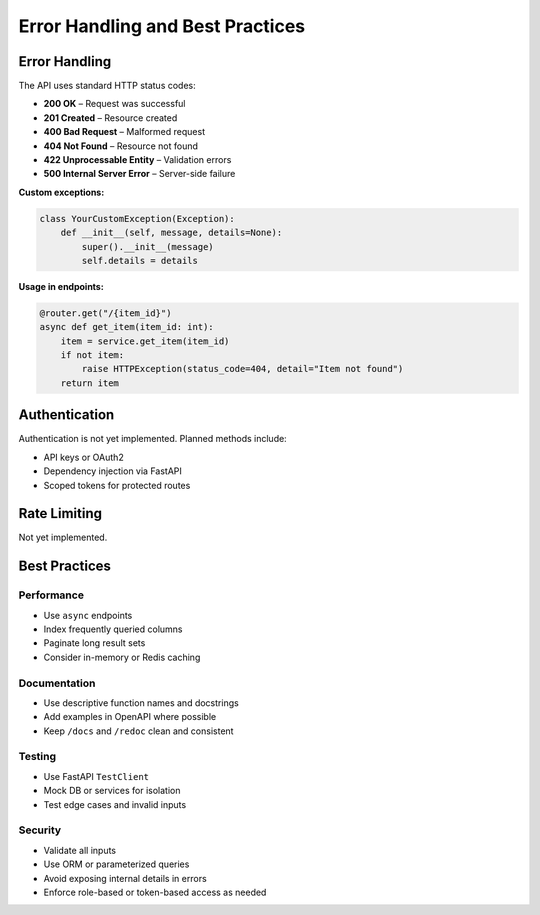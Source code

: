 Error Handling and Best Practices
=================================

Error Handling
--------------

The API uses standard HTTP status codes:

- **200 OK** – Request was successful  
- **201 Created** – Resource created  
- **400 Bad Request** – Malformed request  
- **404 Not Found** – Resource not found  
- **422 Unprocessable Entity** – Validation errors  
- **500 Internal Server Error** – Server-side failure  

**Custom exceptions:**

.. code-block:: python

   class YourCustomException(Exception):
       def __init__(self, message, details=None):
           super().__init__(message)
           self.details = details

**Usage in endpoints:**

.. code-block:: python

   @router.get("/{item_id}")
   async def get_item(item_id: int):
       item = service.get_item(item_id)
       if not item:
           raise HTTPException(status_code=404, detail="Item not found")
       return item

Authentication
--------------

Authentication is not yet implemented. Planned methods include:

- API keys or OAuth2  
- Dependency injection via FastAPI  
- Scoped tokens for protected routes  

Rate Limiting
-------------

Not yet implemented.

Best Practices
--------------

Performance
^^^^^^^^^^^

- Use ``async`` endpoints  
- Index frequently queried columns  
- Paginate long result sets  
- Consider in-memory or Redis caching  

Documentation
^^^^^^^^^^^^^

- Use descriptive function names and docstrings  
- Add examples in OpenAPI where possible  
- Keep ``/docs`` and ``/redoc`` clean and consistent  

Testing
^^^^^^^^

- Use FastAPI ``TestClient``  
- Mock DB or services for isolation  
- Test edge cases and invalid inputs  

Security
^^^^^^^^

- Validate all inputs  
- Use ORM or parameterized queries  
- Avoid exposing internal details in errors  
- Enforce role-based or token-based access as needed  
